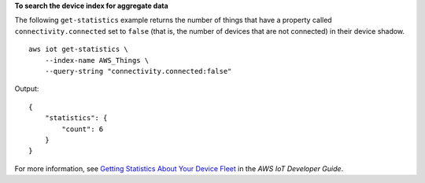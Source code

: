 **To search the device index for aggregate data**

The following ``get-statistics`` example returns the number of things that have a property called ``connectivity.connected`` set to ``false`` (that is, the number of devices that are not connected) in their device shadow. ::

    aws iot get-statistics \
        --index-name AWS_Things \
        --query-string "connectivity.connected:false"

Output::

    {
        "statistics": {
            "count": 6
        }
    }

For more information, see `Getting Statistics About Your Device Fleet <https://docs.aws.amazon.com/iot/latest/developerguide/index-aggregate.html>`__ in the *AWS IoT Developer Guide*.
